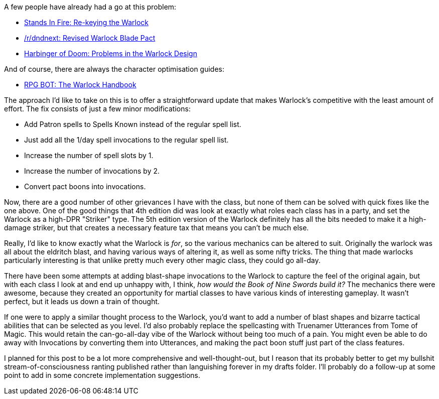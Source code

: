 :page-navtitle: Warlock Woes
:categories: rpgs dnd5
:page-exerpt: Having played the 5e Warlock a couple of times, and heard a lot of talk about how underpowered it is, I'm giving a go at some potential fixes.

A few people have already had a go at this problem:

* https://standsinfire.wordpress.com/2015/08/09/dnd-5e-re-keying-the-warlock/[Stands In Fire: Re-keying the Warlock] 
* https://www.reddit.com/r/dndnext/comments/2z76b6/revised_warlock_blade_pact/[/r/dndnext: Revised Warlock Blade Pact]
* http://harbinger-of-doom.blogspot.co.nz/2015/03/d-5e-problems-in-warlock-design.html[Harbinger of Doom: Problems in the Warlock Design]

And of course, there are always the character optimisation guides:

* http://rpgbot.net/dnd5/characters/classes/warlock/[RPG BOT: The Warlock Handbook]

The approach I'd like to take on this is to offer a straightforward update that makes Warlock's competitive with the least amount of effort. The fix consists of just a few minor modifications:

* Add Patron spells to Spells Known instead of the regular spell list.
* Just add all the 1/day spell invocations to the regular spell list.
* Increase the number of spell slots by 1.
* Increase the number of invocations by 2.
* Convert pact boons into invocations.

Now, there are a good number of other grievances I have with the class, but none of them can be solved with quick fixes like the one above. One of the good things that 4th edition did was look at exactly what roles each class has in a party, and set the Warlock as a high-DPR "Striker" type. The 5th edition version of the Warlock definitely has all the bits needed to make it a high-damage striker, but that creates a necessary feature tax that means you can't be much else.

Really, I'd like to know exactly what the Warlock is _for_, so the various mechanics can be altered to suit. Originally the warlock was all about the eldritch blast, and having various ways of altering it, as well as some nifty tricks. The thing that made warlocks particularly interesting is that unlike pretty much every other magic class, they could go all-day.

There have been some attempts at adding blast-shape invocations to the Warlock to capture the feel of the original again, but with each class I look at and end up unhappy with, I think, _how would the Book of Nine Swords build it?_ The mechanics there were awesome, because they created an opportunity for martial classes to have various kinds of interesting gameplay. It wasn't perfect, but it leads us down a train of thought.

If one were to apply a similar thought process to the Warlock, you'd want to add a number of blast shapes and bizarre tactical abilities that can be selected as you level. I'd also probably replace the spellcasting with Truenamer Utterances from Tome of Magic. This would retain the can-go-all-day vibe of the Warlock without being too much of a pain. You might even be able to do away with Invocations by converting them into Utterances, and making the pact boon stuff just part of the class features.

I planned for this post to be a lot more comprehensive and well-thought-out, but I reason that its probably better to get my bullshit stream-of-consciousness ranting published rather than languishing forever in my drafts folder. I'll probably do a follow-up at some point to add in some concrete implementation suggestions.
